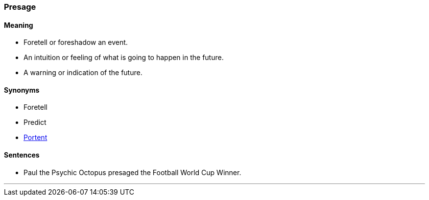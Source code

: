 === Presage

==== Meaning

* Foretell or foreshadow an event.
* An intuition or feeling of what is going to happen in the future.
* A warning or indication of the future.

==== Synonyms

* Foretell
* Predict
* link:#_portent[Portent]

==== Sentences

* Paul the Psychic Octopus [.underline]#presaged# the Football World Cup Winner.

'''
